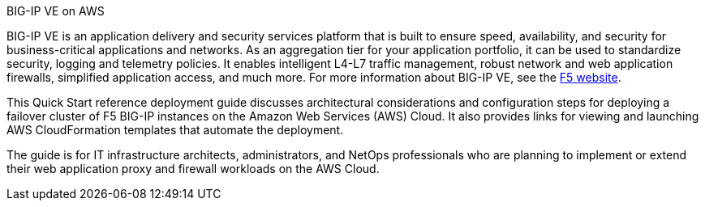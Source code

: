 
.BIG-IP VE on AWS

BIG-IP VE is an application delivery and security services platform that is built to ensure
speed, availability, and security for business-critical applications and networks. As an aggregation tier for your application portfolio, it can be used to standardize security, logging and telemetry policies. It enables intelligent L4-L7 traffic management, robust network and web application firewalls, simplified application access, and much more.  For more information about BIG-IP VE, see the https://www.f5.com/[F5 website].

//{empty} +

This Quick Start reference deployment guide discusses architectural considerations and configuration steps for deploying a failover cluster of F5 BIG-IP instances on the Amazon Web Services (AWS) Cloud. It also provides links for viewing and launching AWS CloudFormation templates that automate the deployment.

The guide is for IT infrastructure architects, administrators, and NetOps professionals who are planning to implement or extend their web application proxy and firewall workloads on the AWS Cloud.